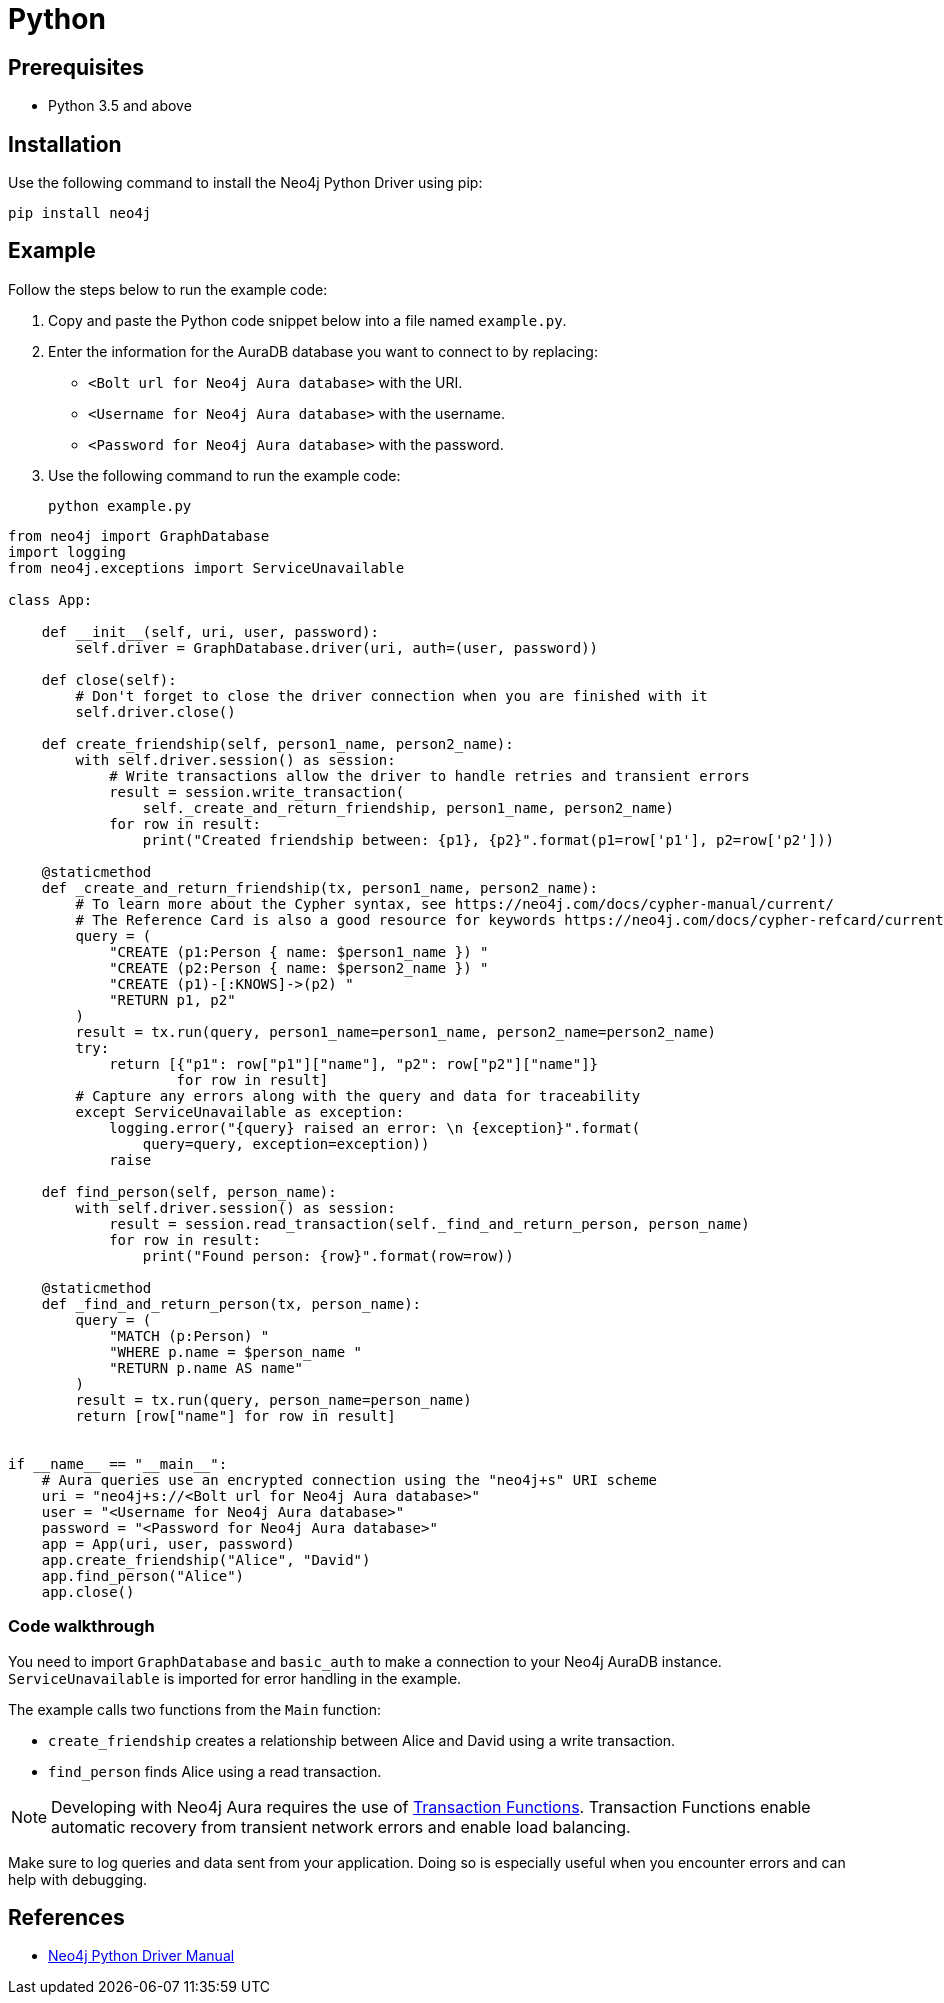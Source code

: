 [[aura-connecting-python]]
= Python
:description: This page describes how to connect your application to AuraDB using the Neo4j Python Driver.

== Prerequisites

- Python 3.5 and above

== Installation

Use the following command to install the Neo4j Python Driver using pip:

[source, shell]
----
pip install neo4j
----

== Example

Follow the steps below to run the example code:

. Copy and paste the Python code snippet below into a file named `example.py`.
. Enter the information for the AuraDB database you want to connect to by replacing:
* `<Bolt url for Neo4j Aura database>` with the URI.
* `<Username for Neo4j Aura database>` with the username.
* `<Password for Neo4j Aura database>` with the password.
. Use the following command to run the example code:
+
[source, shell]
----
python example.py
----

[source, python]
----
from neo4j import GraphDatabase
import logging
from neo4j.exceptions import ServiceUnavailable

class App:

    def __init__(self, uri, user, password):
        self.driver = GraphDatabase.driver(uri, auth=(user, password))

    def close(self):
        # Don't forget to close the driver connection when you are finished with it
        self.driver.close()

    def create_friendship(self, person1_name, person2_name):
        with self.driver.session() as session:
            # Write transactions allow the driver to handle retries and transient errors
            result = session.write_transaction(
                self._create_and_return_friendship, person1_name, person2_name)
            for row in result:
                print("Created friendship between: {p1}, {p2}".format(p1=row['p1'], p2=row['p2']))

    @staticmethod
    def _create_and_return_friendship(tx, person1_name, person2_name):
        # To learn more about the Cypher syntax, see https://neo4j.com/docs/cypher-manual/current/
        # The Reference Card is also a good resource for keywords https://neo4j.com/docs/cypher-refcard/current/
        query = (
            "CREATE (p1:Person { name: $person1_name }) "
            "CREATE (p2:Person { name: $person2_name }) "
            "CREATE (p1)-[:KNOWS]->(p2) "
            "RETURN p1, p2"
        )
        result = tx.run(query, person1_name=person1_name, person2_name=person2_name)
        try:
            return [{"p1": row["p1"]["name"], "p2": row["p2"]["name"]}
                    for row in result]
        # Capture any errors along with the query and data for traceability
        except ServiceUnavailable as exception:
            logging.error("{query} raised an error: \n {exception}".format(
                query=query, exception=exception))
            raise

    def find_person(self, person_name):
        with self.driver.session() as session:
            result = session.read_transaction(self._find_and_return_person, person_name)
            for row in result:
                print("Found person: {row}".format(row=row))

    @staticmethod
    def _find_and_return_person(tx, person_name):
        query = (
            "MATCH (p:Person) "
            "WHERE p.name = $person_name "
            "RETURN p.name AS name"
        )
        result = tx.run(query, person_name=person_name)
        return [row["name"] for row in result]


if __name__ == "__main__":
    # Aura queries use an encrypted connection using the "neo4j+s" URI scheme
    uri = "neo4j+s://<Bolt url for Neo4j Aura database>"
    user = "<Username for Neo4j Aura database>"
    password = "<Password for Neo4j Aura database>"
    app = App(uri, user, password)
    app.create_friendship("Alice", "David")
    app.find_person("Alice")
    app.close()
----

=== Code walkthrough

You need to import `GraphDatabase` and `basic_auth` to make a connection to your Neo4j AuraDB instance. `ServiceUnavailable` is imported for error handling in the example.

The example calls two functions from the `Main` function:

- `create_friendship` creates a relationship between Alice and David using a write transaction.
- `find_person` finds Alice using a read transaction.

[NOTE]
====
Developing with Neo4j Aura requires the use of https://neo4j.com/docs/python-manual/current/session-api/#python-driver-simple-transaction-fn[Transaction Functions]. Transaction Functions enable automatic recovery from transient network errors and enable load balancing.
====

Make sure to log queries and data sent from your application. Doing so is especially useful when you encounter errors and can help with debugging.

== References

- https://neo4j.com/docs/python-manual/current/[Neo4j Python Driver Manual]